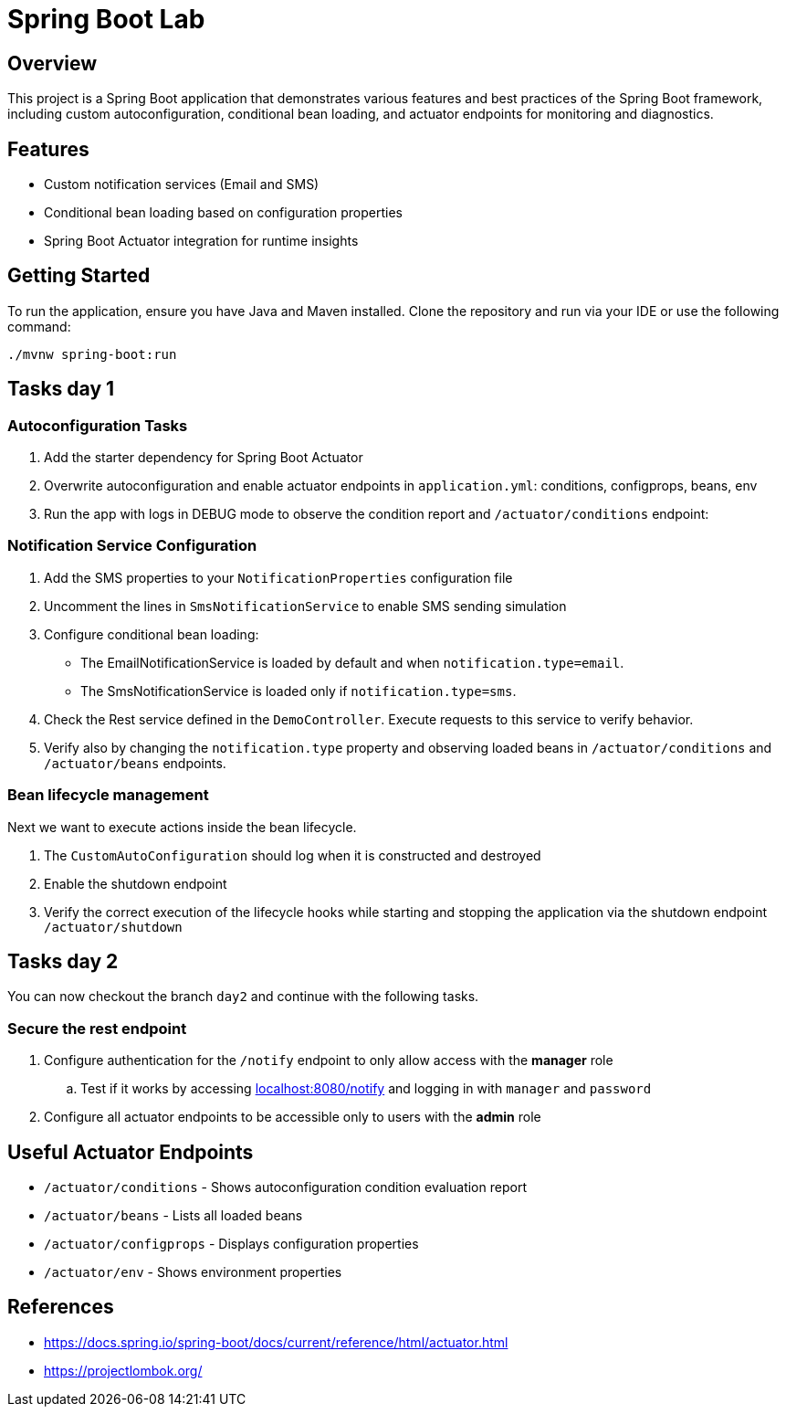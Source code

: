 = Spring Boot Lab

== Overview
This project is a Spring Boot application that demonstrates various features and best practices of the Spring Boot framework, including custom autoconfiguration, conditional bean loading, and actuator endpoints for monitoring and diagnostics.

== Features
* Custom notification services (Email and SMS)
* Conditional bean loading based on configuration properties
* Spring Boot Actuator integration for runtime insights

== Getting Started
To run the application, ensure you have Java and Maven installed. Clone the repository and run via your IDE or use the following command:

[source,shell]
----
./mvnw spring-boot:run
----
== Tasks day 1

=== Autoconfiguration Tasks

. Add the starter dependency for Spring Boot Actuator

. Overwrite autoconfiguration and enable actuator endpoints in `application.yml`: conditions, configprops, beans, env

. Run the app with logs in DEBUG mode to observe the condition report and `/actuator/conditions` endpoint:

=== Notification Service Configuration

. Add the SMS properties to your `NotificationProperties` configuration file

. Uncomment the lines in `SmsNotificationService` to enable SMS sending simulation

. Configure conditional bean loading:
  * The EmailNotificationService is loaded by default and when `notification.type=email`.
  * The SmsNotificationService is loaded only if `notification.type=sms`.

. Check the Rest service defined in the `DemoController`. Execute requests to this service to verify behavior.

. Verify also by changing the `notification.type` property and observing loaded beans in `/actuator/conditions` and `/actuator/beans` endpoints.

=== Bean lifecycle management
Next we want to execute actions inside the bean lifecycle.

. The `CustomAutoConfiguration` should log when it is constructed and destroyed
. Enable the shutdown endpoint
. Verify the correct execution of the lifecycle hooks while starting and stopping the application via the shutdown endpoint `/actuator/shutdown`

== Tasks day 2
You can now checkout the branch `day2` and continue with the following tasks.

=== Secure the rest endpoint
. Configure authentication for the `/notify` endpoint to only allow access with the *manager* role
.. Test if it works by accessing http://localhost:8080/notify[localhost:8080/notify] and logging in with `manager` and `password`
. Configure all actuator endpoints to be accessible only to users with the *admin* role



== Useful Actuator Endpoints
* `/actuator/conditions` - Shows autoconfiguration condition evaluation report
* `/actuator/beans` - Lists all loaded beans
* `/actuator/configprops` - Displays configuration properties
* `/actuator/env` - Shows environment properties



== References
* https://docs.spring.io/spring-boot/docs/current/reference/html/actuator.html
* https://projectlombok.org/

